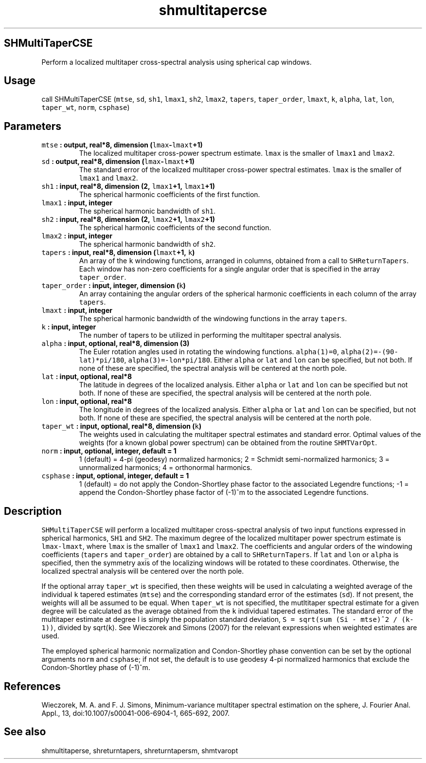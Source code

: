 .\" Automatically generated by Pandoc 1.17.2
.\"
.TH "shmultitapercse" "1" "2016\-08\-11" "Fortran 95" "SHTOOLS 3.3.1"
.hy
.SH SHMultiTaperCSE
.PP
Perform a localized multitaper cross\-spectral analysis using spherical
cap windows.
.SH Usage
.PP
call SHMultiTaperCSE (\f[C]mtse\f[], \f[C]sd\f[], \f[C]sh1\f[],
\f[C]lmax1\f[], \f[C]sh2\f[], \f[C]lmax2\f[], \f[C]tapers\f[],
\f[C]taper_order\f[], \f[C]lmaxt\f[], \f[C]k\f[], \f[C]alpha\f[],
\f[C]lat\f[], \f[C]lon\f[], \f[C]taper_wt\f[], \f[C]norm\f[],
\f[C]csphase\f[])
.SH Parameters
.TP
.B \f[C]mtse\f[] : output, real*8, dimension (\f[C]lmax\f[]\-\f[C]lmaxt\f[]+1)
The localized multitaper cross\-power spectrum estimate.
\f[C]lmax\f[] is the smaller of \f[C]lmax1\f[] and \f[C]lmax2\f[].
.RS
.RE
.TP
.B \f[C]sd\f[] : output, real*8, dimension (\f[C]lmax\f[]\-\f[C]lmaxt\f[]+1)
The standard error of the localized multitaper cross\-power spectral
estimates.
\f[C]lmax\f[] is the smaller of \f[C]lmax1\f[] and \f[C]lmax2\f[].
.RS
.RE
.TP
.B \f[C]sh1\f[] : input, real*8, dimension (2, \f[C]lmax1\f[]+1, \f[C]lmax1\f[]+1)
The spherical harmonic coefficients of the first function.
.RS
.RE
.TP
.B \f[C]lmax1\f[] : input, integer
The spherical harmonic bandwidth of \f[C]sh1\f[].
.RS
.RE
.TP
.B \f[C]sh2\f[] : input, real*8, dimension (2, \f[C]lmax2\f[]+1, \f[C]lmax2\f[]+1)
The spherical harmonic coefficients of the second function.
.RS
.RE
.TP
.B \f[C]lmax2\f[] : input, integer
The spherical harmonic bandwidth of \f[C]sh2\f[].
.RS
.RE
.TP
.B \f[C]tapers\f[] : input, real*8, dimension (\f[C]lmaxt\f[]+1, \f[C]k\f[])
An array of the \f[C]k\f[] windowing functions, arranged in columns,
obtained from a call to \f[C]SHReturnTapers\f[].
Each window has non\-zero coefficients for a single angular order that
is specified in the array \f[C]taper_order\f[].
.RS
.RE
.TP
.B \f[C]taper_order\f[] : input, integer, dimension (\f[C]k\f[])
An array containing the angular orders of the spherical harmonic
coefficients in each column of the array \f[C]tapers\f[].
.RS
.RE
.TP
.B \f[C]lmaxt\f[] : input, integer
The spherical harmonic bandwidth of the windowing functions in the array
\f[C]tapers\f[].
.RS
.RE
.TP
.B \f[C]k\f[] : input, integer
The number of tapers to be utilized in performing the multitaper
spectral analysis.
.RS
.RE
.TP
.B \f[C]alpha\f[] : input, optional, real*8, dimension (3)
The Euler rotation angles used in rotating the windowing functions.
\f[C]alpha(1)=0\f[], \f[C]alpha(2)=\-(90\-lat)*pi/180\f[],
\f[C]alpha(3)=\-lon*pi/180\f[].
Either \f[C]alpha\f[] or \f[C]lat\f[] and \f[C]lon\f[] can be specified,
but not both.
If none of these are specified, the spectral analysis will be centered
at the north pole.
.RS
.RE
.TP
.B \f[C]lat\f[] : input, optional, real*8
The latitude in degrees of the localized analysis.
Either \f[C]alpha\f[] or \f[C]lat\f[] and \f[C]lon\f[] can be specified
but not both.
If none of these are specified, the spectral analysis will be centered
at the north pole.
.RS
.RE
.TP
.B \f[C]lon\f[] : input, optional, real*8
The longitude in degrees of the localized analysis.
Either \f[C]alpha\f[] or \f[C]lat\f[] and \f[C]lon\f[] can be specified,
but not both.
If none of these are specified, the spectral analysis will be centered
at the north pole.
.RS
.RE
.TP
.B \f[C]taper_wt\f[] : input, optional, real*8, dimension (\f[C]k\f[])
The weights used in calculating the multitaper spectral estimates and
standard error.
Optimal values of the weights (for a known global power spectrum) can be
obtained from the routine \f[C]SHMTVarOpt\f[].
.RS
.RE
.TP
.B \f[C]norm\f[] : input, optional, integer, default = 1
1 (default) = 4\-pi (geodesy) normalized harmonics; 2 = Schmidt
semi\-normalized harmonics; 3 = unnormalized harmonics; 4 = orthonormal
harmonics.
.RS
.RE
.TP
.B \f[C]csphase\f[] : input, optional, integer, default = 1
1 (default) = do not apply the Condon\-Shortley phase factor to the
associated Legendre functions; \-1 = append the Condon\-Shortley phase
factor of (\-1)^m to the associated Legendre functions.
.RS
.RE
.SH Description
.PP
\f[C]SHMultiTaperCSE\f[] will perform a localized multitaper
cross\-spectral analysis of two input functions expressed in spherical
harmonics, \f[C]SH1\f[] and \f[C]SH2\f[].
The maximum degree of the localized multitaper power spectrum estimate
is \f[C]lmax\-lmaxt\f[], where \f[C]lmax\f[] is the smaller of
\f[C]lmax1\f[] and \f[C]lmax2\f[].
The coefficients and angular orders of the windowing coefficients
(\f[C]tapers\f[] and \f[C]taper_order\f[]) are obtained by a call to
\f[C]SHReturnTapers\f[].
If \f[C]lat\f[] and \f[C]lon\f[] or \f[C]alpha\f[] is specified, then
the symmetry axis of the localizing windows will be rotated to these
coordinates.
Otherwise, the localized spectral analysis will be centered over the
north pole.
.PP
If the optional array \f[C]taper_wt\f[] is specified, then these weights
will be used in calculating a weighted average of the individual
\f[C]k\f[] tapered estimates (\f[C]mtse\f[]) and the corresponding
standard error of the estimates (\f[C]sd\f[]).
If not present, the weights will all be assumed to be equal.
When \f[C]taper_wt\f[] is not specified, the mutltitaper spectral
estimate for a given degree will be calculated as the average obtained
from the \f[C]k\f[] individual tapered estimates.
The standard error of the multitaper estimate at degree l is simply the
population standard deviation,
\f[C]S\ =\ sqrt(sum\ (Si\ \-\ mtse)^2\ /\ (k\-1))\f[], divided by
sqrt(\f[C]k\f[]).
See Wieczorek and Simons (2007) for the relevant expressions when
weighted estimates are used.
.PP
The employed spherical harmonic normalization and Condon\-Shortley phase
convention can be set by the optional arguments \f[C]norm\f[] and
\f[C]csphase\f[]; if not set, the default is to use geodesy 4\-pi
normalized harmonics that exclude the Condon\-Shortley phase of (\-1)^m.
.SH References
.PP
Wieczorek, M.
A.
and F.
J.
Simons, Minimum\-variance multitaper spectral estimation on the sphere,
J.
Fourier Anal.
Appl., 13, doi:10.1007/s00041\-006\-6904\-1, 665\-692, 2007.
.SH See also
.PP
shmultitaperse, shreturntapers, shreturntapersm, shmtvaropt
